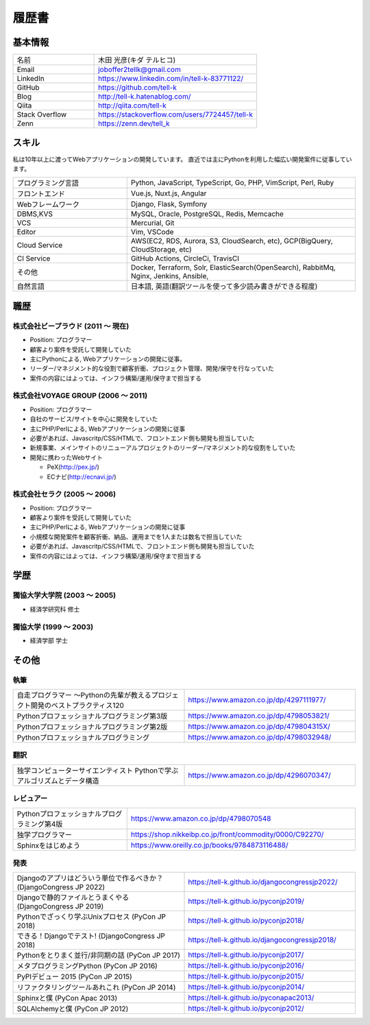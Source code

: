 =================================
履歴書
=================================

基本情報
=================================

.. list-table::
 :widths: 15 30

 * - 名前
   - 木田 光彦(キダ テルヒコ)
 * - Email
   - joboffer2tellk@gmail.com
 * - LinkedIn
   - https://www.linkedin.com/in/tell-k-83771122/
 * - GitHub
   - https://github.com/tell-k
 * - Blog
   - http://tell-k.hatenablog.com/
 * - Qiita
   - http://qiita.com/tell-k
 * - Stack Overflow
   - https://stackoverflow.com/users/7724457/tell-k
 * - Zenn
   - https://zenn.dev/tell_k

スキル
=================================

私は10年以上に渡ってWebアプリケーションの開発しています。
直近では主にPythonを利用した幅広い開発案件に従事しています。

.. list-table::
 :widths: 15 30

 * - プログラミング言語
   - Python, JavaScript, TypeScript, Go, PHP, VimScript, Perl, Ruby
 * - フロントエンド
   - Vue.js, Nuxt.js, Angular
 * - Webフレームワーク
   - Django, Flask, Symfony
 * - DBMS,KVS
   - MySQL, Oracle, PostgreSQL, Redis, Memcache
 * - VCS
   - Mercurial, Git
 * - Editor
   - Vim, VSCode
 * - Cloud Service
   - AWS(EC2, RDS, Aurora, S3, CloudSearch, etc), GCP(BigQuery, CloudStorage, etc)
 * - CI Service
   - GitHub Actions, CircleCi, TravisCI
 * - その他
   - Docker, Terraform, Solr, ElasticSearch(OpenSearch), RabbitMq, Nginx, Jenkins, Ansible, 
 * - 自然言語
   - 日本語, 英語(翻訳ツールを使って多少読み書きができる程度)


職歴
================================

株式会社ビープラウド (2011 〜 現在)
-------------------------------------------------

* Position: プログラマー
* 顧客より案件を受託して開発していた
* 主にPythonによる, Webアプリケーションの開発に従事。
* リーダー/マネジメント的な役割で顧客折衝、プロジェクト管理、開発/保守を行なっていた
* 案件の内容にはよっては、インフラ構築/運用/保守まで担当する

株式会社VOYAGE GROUP (2006 〜 2011)
-------------------------------------------------

* Position: プログラマー
* 自社のサービス/サイトを中心に開発をしていた
* 主にPHP/Perlによる, Webアプリケーションの開発に従事
* 必要があれば、Javascritp/CSS/HTMLで、フロントエンド側も開発も担当していた
* 新規事業、メインサイトのリニューアルプロジェクトのリーダー/マネジメント的な役割をしていた
* 開発に携わったWebサイト

  * PeX(http://pex.jp/)
  * ECナビ(http://ecnavi.jp/)

株式会社セラク (2005 〜 2006)
-------------------------------------------------

* Position: プログラマー
* 顧客より案件を受託して開発していた
* 主にPHP/Perlによる, Webアプリケーションの開発に従事
* 小規模な開発案件を顧客折衝、納品、運用までを1人または数名で担当していた
* 必要があれば、Javascritp/CSS/HTMLで、フロントエンド側も開発も担当していた
* 案件の内容にはよっては、インフラ構築/運用/保守まで担当する

学歴
=================================

獨協大学大学院 (2003 〜 2005)
-------------------------------------------------

* 経済学研究科 修士

獨協大学 (1999 〜 2003)
-------------------------------------------------

* 経済学部 学士

その他
=================================

執筆
-------------

.. list-table::
 :widths: 30 30

 * - 自走プログラマー ～Pythonの先輩が教えるプロジェクト開発のベストプラクティス120
   - https://www.amazon.co.jp/dp/4297111977/
 * - Pythonプロフェッショナルプログラミング第3版
   - https://www.amazon.co.jp/dp/4798053821/
 * - Pythonプロフェッショナルプログラミング第2版
   - https://www.amazon.co.jp/dp/479804315X/
 * - Pythonプロフェッショナルプログラミング
   - https://www.amazon.co.jp/dp/4798032948/

翻訳
-------------

.. list-table::
 :widths: 30 30

 * - 独学コンピューターサイエンティスト Pythonで学ぶアルゴリズムとデータ構造
   - https://www.amazon.co.jp/dp/4296070347/

レビュアー
-------------

.. list-table::
 :widths: 15 30

 * - Pythonプロフェッショナルプログラミング第4版
   - https://www.amazon.co.jp/dp/4798070548
 * - 独学プログラマー
   - https://shop.nikkeibp.co.jp/front/commodity/0000/C92270/
 * - Sphinxをはじめよう
   - https://www.oreilly.co.jp/books/9784873116488/

発表
--------------

.. list-table::
 :widths: 30 30

 * - Djangoのアプリはどういう単位で作るべきか？ (DjangoCongress JP 2022)
   - https://tell-k.github.io/djangocongressjp2022/
 * - Djangoで静的ファイルとうまくやる (DjangoCongress JP 2019)
   - https://tell-k.github.io/pyconjp2019/
 * - Pythonでざっくり学ぶUnixプロセス (PyCon JP 2018)
   - https://tell-k.github.io/pyconjp2018/
 * - できる！Djangoでテスト! (DjangoCongress JP 2018)
   - https://tell-k.github.io/djangocongressjp2018/
 * - Pythonをとりまく並行/非同期の話 (PyCon JP 2017)
   - https://tell-k.github.io/pyconjp2017/
 * - メタプログラミングPython (PyCon JP 2016)
   - https://tell-k.github.io/pyconjp2016/
 * - PyPIデビュー 2015 (PyCon JP 2015)
   - https://tell-k.github.io/pyconjp2015/
 * - リファクタリングツールあれこれ (PyCon JP 2014)
   - https://tell-k.github.io/pyconjp2014/
 * - Sphinxと僕 (PyCon Apac 2013)
   - https://tell-k.github.io/pyconapac2013/
 * - SQLAlchemyと僕 (PyCon JP 2012)
   - https://tell-k.github.io/pyconjp2012/
